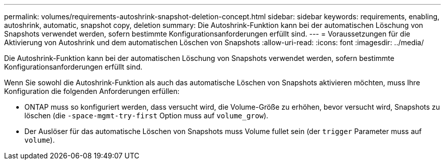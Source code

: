 ---
permalink: volumes/requirements-autoshrink-snapshot-deletion-concept.html 
sidebar: sidebar 
keywords: requirements, enabling, autoshrink, automatic, snapshot copy, deletion 
summary: Die Autoshrink-Funktion kann bei der automatischen Löschung von Snapshots verwendet werden, sofern bestimmte Konfigurationsanforderungen erfüllt sind. 
---
= Voraussetzungen für die Aktivierung von Autoshrink und dem automatischen Löschen von Snapshots
:allow-uri-read: 
:icons: font
:imagesdir: ../media/


[role="lead"]
Die Autoshrink-Funktion kann bei der automatischen Löschung von Snapshots verwendet werden, sofern bestimmte Konfigurationsanforderungen erfüllt sind.

Wenn Sie sowohl die Autoshrink-Funktion als auch das automatische Löschen von Snapshots aktivieren möchten, muss Ihre Konfiguration die folgenden Anforderungen erfüllen:

* ONTAP muss so konfiguriert werden, dass versucht wird, die Volume-Größe zu erhöhen, bevor versucht wird, Snapshots zu löschen (die `-space-mgmt-try-first` Option muss auf `volume_grow`).
* Der Auslöser für das automatische Löschen von Snapshots muss Volume fullet sein (der `trigger` Parameter muss auf `volume`).

